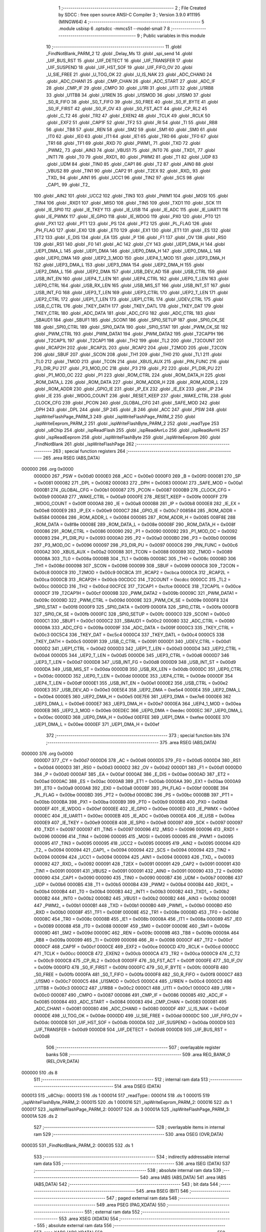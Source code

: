                                       1 ;--------------------------------------------------------
                                      2 ; File Created by SDCC : free open source ANSI-C Compiler
                                      3 ; Version 3.9.0 #11195 (MINGW64)
                                      4 ;--------------------------------------------------------
                                      5 	.module usbisp
                                      6 	.optsdcc -mmcs51 --model-small
                                      7 	
                                      8 ;--------------------------------------------------------
                                      9 ; Public variables in this module
                                     10 ;--------------------------------------------------------
                                     11 	.globl _FindNotBlank_PARM_2
                                     12 	.globl _Delay_Ms
                                     13 	.globl _spi_send
                                     14 	.globl _UIF_BUS_RST
                                     15 	.globl _UIF_DETECT
                                     16 	.globl _UIF_TRANSFER
                                     17 	.globl _UIF_SUSPEND
                                     18 	.globl _UIF_HST_SOF
                                     19 	.globl _UIF_FIFO_OV
                                     20 	.globl _U_SIE_FREE
                                     21 	.globl _U_TOG_OK
                                     22 	.globl _U_IS_NAK
                                     23 	.globl _ADC_CHAN0
                                     24 	.globl _ADC_CHAN1
                                     25 	.globl _CMP_CHAN
                                     26 	.globl _ADC_START
                                     27 	.globl _ADC_IF
                                     28 	.globl _CMP_IF
                                     29 	.globl _CMPO
                                     30 	.globl _U1RI
                                     31 	.globl _U1TI
                                     32 	.globl _U1RB8
                                     33 	.globl _U1TB8
                                     34 	.globl _U1REN
                                     35 	.globl _U1SMOD
                                     36 	.globl _U1SM0
                                     37 	.globl _S0_R_FIFO
                                     38 	.globl _S0_T_FIFO
                                     39 	.globl _S0_FREE
                                     40 	.globl _S0_IF_BYTE
                                     41 	.globl _S0_IF_FIRST
                                     42 	.globl _S0_IF_OV
                                     43 	.globl _S0_FST_ACT
                                     44 	.globl _CP_RL2
                                     45 	.globl _C_T2
                                     46 	.globl _TR2
                                     47 	.globl _EXEN2
                                     48 	.globl _TCLK
                                     49 	.globl _RCLK
                                     50 	.globl _EXF2
                                     51 	.globl _CAP1F
                                     52 	.globl _TF2
                                     53 	.globl _RI
                                     54 	.globl _TI
                                     55 	.globl _RB8
                                     56 	.globl _TB8
                                     57 	.globl _REN
                                     58 	.globl _SM2
                                     59 	.globl _SM1
                                     60 	.globl _SM0
                                     61 	.globl _IT0
                                     62 	.globl _IE0
                                     63 	.globl _IT1
                                     64 	.globl _IE1
                                     65 	.globl _TR0
                                     66 	.globl _TF0
                                     67 	.globl _TR1
                                     68 	.globl _TF1
                                     69 	.globl _RXD
                                     70 	.globl _PWM1_
                                     71 	.globl _TXD
                                     72 	.globl _PWM2_
                                     73 	.globl _AIN3
                                     74 	.globl _VBUS1
                                     75 	.globl _INT0
                                     76 	.globl _TXD1_
                                     77 	.globl _INT1
                                     78 	.globl _T0
                                     79 	.globl _RXD1_
                                     80 	.globl _PWM2
                                     81 	.globl _T1
                                     82 	.globl _UDP
                                     83 	.globl _UDM
                                     84 	.globl _TIN0
                                     85 	.globl _CAP1
                                     86 	.globl _T2
                                     87 	.globl _AIN0
                                     88 	.globl _VBUS2
                                     89 	.globl _TIN1
                                     90 	.globl _CAP2
                                     91 	.globl _T2EX
                                     92 	.globl _RXD_
                                     93 	.globl _TXD_
                                     94 	.globl _AIN1
                                     95 	.globl _UCC1
                                     96 	.globl _TIN2
                                     97 	.globl _SCS
                                     98 	.globl _CAP1_
                                     99 	.globl _T2_
                                    100 	.globl _AIN2
                                    101 	.globl _UCC2
                                    102 	.globl _TIN3
                                    103 	.globl _PWM1
                                    104 	.globl _MOSI
                                    105 	.globl _TIN4
                                    106 	.globl _RXD1
                                    107 	.globl _MISO
                                    108 	.globl _TIN5
                                    109 	.globl _TXD1
                                    110 	.globl _SCK
                                    111 	.globl _IE_SPI0
                                    112 	.globl _IE_TKEY
                                    113 	.globl _IE_USB
                                    114 	.globl _IE_ADC
                                    115 	.globl _IE_UART1
                                    116 	.globl _IE_PWMX
                                    117 	.globl _IE_GPIO
                                    118 	.globl _IE_WDOG
                                    119 	.globl _PX0
                                    120 	.globl _PT0
                                    121 	.globl _PX1
                                    122 	.globl _PT1
                                    123 	.globl _PS
                                    124 	.globl _PT2
                                    125 	.globl _PL_FLAG
                                    126 	.globl _PH_FLAG
                                    127 	.globl _EX0
                                    128 	.globl _ET0
                                    129 	.globl _EX1
                                    130 	.globl _ET1
                                    131 	.globl _ES
                                    132 	.globl _ET2
                                    133 	.globl _E_DIS
                                    134 	.globl _EA
                                    135 	.globl _P
                                    136 	.globl _F1
                                    137 	.globl _OV
                                    138 	.globl _RS0
                                    139 	.globl _RS1
                                    140 	.globl _F0
                                    141 	.globl _AC
                                    142 	.globl _CY
                                    143 	.globl _UEP1_DMA_H
                                    144 	.globl _UEP1_DMA_L
                                    145 	.globl _UEP1_DMA
                                    146 	.globl _UEP0_DMA_H
                                    147 	.globl _UEP0_DMA_L
                                    148 	.globl _UEP0_DMA
                                    149 	.globl _UEP2_3_MOD
                                    150 	.globl _UEP4_1_MOD
                                    151 	.globl _UEP3_DMA_H
                                    152 	.globl _UEP3_DMA_L
                                    153 	.globl _UEP3_DMA
                                    154 	.globl _UEP2_DMA_H
                                    155 	.globl _UEP2_DMA_L
                                    156 	.globl _UEP2_DMA
                                    157 	.globl _USB_DEV_AD
                                    158 	.globl _USB_CTRL
                                    159 	.globl _USB_INT_EN
                                    160 	.globl _UEP4_T_LEN
                                    161 	.globl _UEP4_CTRL
                                    162 	.globl _UEP0_T_LEN
                                    163 	.globl _UEP0_CTRL
                                    164 	.globl _USB_RX_LEN
                                    165 	.globl _USB_MIS_ST
                                    166 	.globl _USB_INT_ST
                                    167 	.globl _USB_INT_FG
                                    168 	.globl _UEP3_T_LEN
                                    169 	.globl _UEP3_CTRL
                                    170 	.globl _UEP2_T_LEN
                                    171 	.globl _UEP2_CTRL
                                    172 	.globl _UEP1_T_LEN
                                    173 	.globl _UEP1_CTRL
                                    174 	.globl _UDEV_CTRL
                                    175 	.globl _USB_C_CTRL
                                    176 	.globl _TKEY_DATH
                                    177 	.globl _TKEY_DATL
                                    178 	.globl _TKEY_DAT
                                    179 	.globl _TKEY_CTRL
                                    180 	.globl _ADC_DATA
                                    181 	.globl _ADC_CFG
                                    182 	.globl _ADC_CTRL
                                    183 	.globl _SBAUD1
                                    184 	.globl _SBUF1
                                    185 	.globl _SCON1
                                    186 	.globl _SPI0_SETUP
                                    187 	.globl _SPI0_CK_SE
                                    188 	.globl _SPI0_CTRL
                                    189 	.globl _SPI0_DATA
                                    190 	.globl _SPI0_STAT
                                    191 	.globl _PWM_CK_SE
                                    192 	.globl _PWM_CTRL
                                    193 	.globl _PWM_DATA1
                                    194 	.globl _PWM_DATA2
                                    195 	.globl _T2CAP1H
                                    196 	.globl _T2CAP1L
                                    197 	.globl _T2CAP1
                                    198 	.globl _TH2
                                    199 	.globl _TL2
                                    200 	.globl _T2COUNT
                                    201 	.globl _RCAP2H
                                    202 	.globl _RCAP2L
                                    203 	.globl _RCAP2
                                    204 	.globl _T2MOD
                                    205 	.globl _T2CON
                                    206 	.globl _SBUF
                                    207 	.globl _SCON
                                    208 	.globl _TH1
                                    209 	.globl _TH0
                                    210 	.globl _TL1
                                    211 	.globl _TL0
                                    212 	.globl _TMOD
                                    213 	.globl _TCON
                                    214 	.globl _XBUS_AUX
                                    215 	.globl _PIN_FUNC
                                    216 	.globl _P3_DIR_PU
                                    217 	.globl _P3_MOD_OC
                                    218 	.globl _P3
                                    219 	.globl _P2
                                    220 	.globl _P1_DIR_PU
                                    221 	.globl _P1_MOD_OC
                                    222 	.globl _P1
                                    223 	.globl _ROM_CTRL
                                    224 	.globl _ROM_DATA_H
                                    225 	.globl _ROM_DATA_L
                                    226 	.globl _ROM_DATA
                                    227 	.globl _ROM_ADDR_H
                                    228 	.globl _ROM_ADDR_L
                                    229 	.globl _ROM_ADDR
                                    230 	.globl _GPIO_IE
                                    231 	.globl _IP_EX
                                    232 	.globl _IE_EX
                                    233 	.globl _IP
                                    234 	.globl _IE
                                    235 	.globl _WDOG_COUNT
                                    236 	.globl _RESET_KEEP
                                    237 	.globl _WAKE_CTRL
                                    238 	.globl _CLOCK_CFG
                                    239 	.globl _PCON
                                    240 	.globl _GLOBAL_CFG
                                    241 	.globl _SAFE_MOD
                                    242 	.globl _DPH
                                    243 	.globl _DPL
                                    244 	.globl _SP
                                    245 	.globl _B
                                    246 	.globl _ACC
                                    247 	.globl _PSW
                                    248 	.globl _ispWriteFlashPage_PARM_3
                                    249 	.globl _ispWriteFlashPage_PARM_2
                                    250 	.globl _ispWriteEeprom_PARM_2
                                    251 	.globl _ispWriteFlashByte_PARM_2
                                    252 	.globl _readType
                                    253 	.globl _u8Chip
                                    254 	.globl _ispReadFlash
                                    255 	.globl _ispReadAvrLo
                                    256 	.globl _ispReadAvrHi
                                    257 	.globl _ispReadEeprom
                                    258 	.globl _ispWriteFlashByte
                                    259 	.globl _ispWriteEeprom
                                    260 	.globl _FindNotBlank
                                    261 	.globl _ispWriteFlashPage
                                    262 ;--------------------------------------------------------
                                    263 ; special function registers
                                    264 ;--------------------------------------------------------
                                    265 	.area RSEG    (ABS,DATA)
      000000                        266 	.org 0x0000
                           0000D0   267 _PSW	=	0x00d0
                           0000E0   268 _ACC	=	0x00e0
                           0000F0   269 _B	=	0x00f0
                           000081   270 _SP	=	0x0081
                           000082   271 _DPL	=	0x0082
                           000083   272 _DPH	=	0x0083
                           0000A1   273 _SAFE_MOD	=	0x00a1
                           0000B1   274 _GLOBAL_CFG	=	0x00b1
                           000087   275 _PCON	=	0x0087
                           0000B9   276 _CLOCK_CFG	=	0x00b9
                           0000A9   277 _WAKE_CTRL	=	0x00a9
                           0000FE   278 _RESET_KEEP	=	0x00fe
                           0000FF   279 _WDOG_COUNT	=	0x00ff
                           0000A8   280 _IE	=	0x00a8
                           0000B8   281 _IP	=	0x00b8
                           0000E8   282 _IE_EX	=	0x00e8
                           0000E9   283 _IP_EX	=	0x00e9
                           0000C7   284 _GPIO_IE	=	0x00c7
                           008584   285 _ROM_ADDR	=	0x8584
                           000084   286 _ROM_ADDR_L	=	0x0084
                           000085   287 _ROM_ADDR_H	=	0x0085
                           008F8E   288 _ROM_DATA	=	0x8f8e
                           00008E   289 _ROM_DATA_L	=	0x008e
                           00008F   290 _ROM_DATA_H	=	0x008f
                           000086   291 _ROM_CTRL	=	0x0086
                           000090   292 _P1	=	0x0090
                           000092   293 _P1_MOD_OC	=	0x0092
                           000093   294 _P1_DIR_PU	=	0x0093
                           0000A0   295 _P2	=	0x00a0
                           0000B0   296 _P3	=	0x00b0
                           000096   297 _P3_MOD_OC	=	0x0096
                           000097   298 _P3_DIR_PU	=	0x0097
                           0000C6   299 _PIN_FUNC	=	0x00c6
                           0000A2   300 _XBUS_AUX	=	0x00a2
                           000088   301 _TCON	=	0x0088
                           000089   302 _TMOD	=	0x0089
                           00008A   303 _TL0	=	0x008a
                           00008B   304 _TL1	=	0x008b
                           00008C   305 _TH0	=	0x008c
                           00008D   306 _TH1	=	0x008d
                           000098   307 _SCON	=	0x0098
                           000099   308 _SBUF	=	0x0099
                           0000C8   309 _T2CON	=	0x00c8
                           0000C9   310 _T2MOD	=	0x00c9
                           00CBCA   311 _RCAP2	=	0xcbca
                           0000CA   312 _RCAP2L	=	0x00ca
                           0000CB   313 _RCAP2H	=	0x00cb
                           00CDCC   314 _T2COUNT	=	0xcdcc
                           0000CC   315 _TL2	=	0x00cc
                           0000CD   316 _TH2	=	0x00cd
                           00CFCE   317 _T2CAP1	=	0xcfce
                           0000CE   318 _T2CAP1L	=	0x00ce
                           0000CF   319 _T2CAP1H	=	0x00cf
                           00009B   320 _PWM_DATA2	=	0x009b
                           00009C   321 _PWM_DATA1	=	0x009c
                           00009D   322 _PWM_CTRL	=	0x009d
                           00009E   323 _PWM_CK_SE	=	0x009e
                           0000F8   324 _SPI0_STAT	=	0x00f8
                           0000F9   325 _SPI0_DATA	=	0x00f9
                           0000FA   326 _SPI0_CTRL	=	0x00fa
                           0000FB   327 _SPI0_CK_SE	=	0x00fb
                           0000FC   328 _SPI0_SETUP	=	0x00fc
                           0000C0   329 _SCON1	=	0x00c0
                           0000C1   330 _SBUF1	=	0x00c1
                           0000C2   331 _SBAUD1	=	0x00c2
                           000080   332 _ADC_CTRL	=	0x0080
                           00009A   333 _ADC_CFG	=	0x009a
                           00009F   334 _ADC_DATA	=	0x009f
                           0000C3   335 _TKEY_CTRL	=	0x00c3
                           00C5C4   336 _TKEY_DAT	=	0xc5c4
                           0000C4   337 _TKEY_DATL	=	0x00c4
                           0000C5   338 _TKEY_DATH	=	0x00c5
                           000091   339 _USB_C_CTRL	=	0x0091
                           0000D1   340 _UDEV_CTRL	=	0x00d1
                           0000D2   341 _UEP1_CTRL	=	0x00d2
                           0000D3   342 _UEP1_T_LEN	=	0x00d3
                           0000D4   343 _UEP2_CTRL	=	0x00d4
                           0000D5   344 _UEP2_T_LEN	=	0x00d5
                           0000D6   345 _UEP3_CTRL	=	0x00d6
                           0000D7   346 _UEP3_T_LEN	=	0x00d7
                           0000D8   347 _USB_INT_FG	=	0x00d8
                           0000D9   348 _USB_INT_ST	=	0x00d9
                           0000DA   349 _USB_MIS_ST	=	0x00da
                           0000DB   350 _USB_RX_LEN	=	0x00db
                           0000DC   351 _UEP0_CTRL	=	0x00dc
                           0000DD   352 _UEP0_T_LEN	=	0x00dd
                           0000DE   353 _UEP4_CTRL	=	0x00de
                           0000DF   354 _UEP4_T_LEN	=	0x00df
                           0000E1   355 _USB_INT_EN	=	0x00e1
                           0000E2   356 _USB_CTRL	=	0x00e2
                           0000E3   357 _USB_DEV_AD	=	0x00e3
                           00E5E4   358 _UEP2_DMA	=	0xe5e4
                           0000E4   359 _UEP2_DMA_L	=	0x00e4
                           0000E5   360 _UEP2_DMA_H	=	0x00e5
                           00E7E6   361 _UEP3_DMA	=	0xe7e6
                           0000E6   362 _UEP3_DMA_L	=	0x00e6
                           0000E7   363 _UEP3_DMA_H	=	0x00e7
                           0000EA   364 _UEP4_1_MOD	=	0x00ea
                           0000EB   365 _UEP2_3_MOD	=	0x00eb
                           00EDEC   366 _UEP0_DMA	=	0xedec
                           0000EC   367 _UEP0_DMA_L	=	0x00ec
                           0000ED   368 _UEP0_DMA_H	=	0x00ed
                           00EFEE   369 _UEP1_DMA	=	0xefee
                           0000EE   370 _UEP1_DMA_L	=	0x00ee
                           0000EF   371 _UEP1_DMA_H	=	0x00ef
                                    372 ;--------------------------------------------------------
                                    373 ; special function bits
                                    374 ;--------------------------------------------------------
                                    375 	.area RSEG    (ABS,DATA)
      000000                        376 	.org 0x0000
                           0000D7   377 _CY	=	0x00d7
                           0000D6   378 _AC	=	0x00d6
                           0000D5   379 _F0	=	0x00d5
                           0000D4   380 _RS1	=	0x00d4
                           0000D3   381 _RS0	=	0x00d3
                           0000D2   382 _OV	=	0x00d2
                           0000D1   383 _F1	=	0x00d1
                           0000D0   384 _P	=	0x00d0
                           0000AF   385 _EA	=	0x00af
                           0000AE   386 _E_DIS	=	0x00ae
                           0000AD   387 _ET2	=	0x00ad
                           0000AC   388 _ES	=	0x00ac
                           0000AB   389 _ET1	=	0x00ab
                           0000AA   390 _EX1	=	0x00aa
                           0000A9   391 _ET0	=	0x00a9
                           0000A8   392 _EX0	=	0x00a8
                           0000BF   393 _PH_FLAG	=	0x00bf
                           0000BE   394 _PL_FLAG	=	0x00be
                           0000BD   395 _PT2	=	0x00bd
                           0000BC   396 _PS	=	0x00bc
                           0000BB   397 _PT1	=	0x00bb
                           0000BA   398 _PX1	=	0x00ba
                           0000B9   399 _PT0	=	0x00b9
                           0000B8   400 _PX0	=	0x00b8
                           0000EF   401 _IE_WDOG	=	0x00ef
                           0000EE   402 _IE_GPIO	=	0x00ee
                           0000ED   403 _IE_PWMX	=	0x00ed
                           0000EC   404 _IE_UART1	=	0x00ec
                           0000EB   405 _IE_ADC	=	0x00eb
                           0000EA   406 _IE_USB	=	0x00ea
                           0000E9   407 _IE_TKEY	=	0x00e9
                           0000E8   408 _IE_SPI0	=	0x00e8
                           000097   409 _SCK	=	0x0097
                           000097   410 _TXD1	=	0x0097
                           000097   411 _TIN5	=	0x0097
                           000096   412 _MISO	=	0x0096
                           000096   413 _RXD1	=	0x0096
                           000096   414 _TIN4	=	0x0096
                           000095   415 _MOSI	=	0x0095
                           000095   416 _PWM1	=	0x0095
                           000095   417 _TIN3	=	0x0095
                           000095   418 _UCC2	=	0x0095
                           000095   419 _AIN2	=	0x0095
                           000094   420 _T2_	=	0x0094
                           000094   421 _CAP1_	=	0x0094
                           000094   422 _SCS	=	0x0094
                           000094   423 _TIN2	=	0x0094
                           000094   424 _UCC1	=	0x0094
                           000094   425 _AIN1	=	0x0094
                           000093   426 _TXD_	=	0x0093
                           000092   427 _RXD_	=	0x0092
                           000091   428 _T2EX	=	0x0091
                           000091   429 _CAP2	=	0x0091
                           000091   430 _TIN1	=	0x0091
                           000091   431 _VBUS2	=	0x0091
                           000091   432 _AIN0	=	0x0091
                           000090   433 _T2	=	0x0090
                           000090   434 _CAP1	=	0x0090
                           000090   435 _TIN0	=	0x0090
                           0000B7   436 _UDM	=	0x00b7
                           0000B6   437 _UDP	=	0x00b6
                           0000B5   438 _T1	=	0x00b5
                           0000B4   439 _PWM2	=	0x00b4
                           0000B4   440 _RXD1_	=	0x00b4
                           0000B4   441 _T0	=	0x00b4
                           0000B3   442 _INT1	=	0x00b3
                           0000B2   443 _TXD1_	=	0x00b2
                           0000B2   444 _INT0	=	0x00b2
                           0000B2   445 _VBUS1	=	0x00b2
                           0000B2   446 _AIN3	=	0x00b2
                           0000B1   447 _PWM2_	=	0x00b1
                           0000B1   448 _TXD	=	0x00b1
                           0000B0   449 _PWM1_	=	0x00b0
                           0000B0   450 _RXD	=	0x00b0
                           00008F   451 _TF1	=	0x008f
                           00008E   452 _TR1	=	0x008e
                           00008D   453 _TF0	=	0x008d
                           00008C   454 _TR0	=	0x008c
                           00008B   455 _IE1	=	0x008b
                           00008A   456 _IT1	=	0x008a
                           000089   457 _IE0	=	0x0089
                           000088   458 _IT0	=	0x0088
                           00009F   459 _SM0	=	0x009f
                           00009E   460 _SM1	=	0x009e
                           00009D   461 _SM2	=	0x009d
                           00009C   462 _REN	=	0x009c
                           00009B   463 _TB8	=	0x009b
                           00009A   464 _RB8	=	0x009a
                           000099   465 _TI	=	0x0099
                           000098   466 _RI	=	0x0098
                           0000CF   467 _TF2	=	0x00cf
                           0000CF   468 _CAP1F	=	0x00cf
                           0000CE   469 _EXF2	=	0x00ce
                           0000CD   470 _RCLK	=	0x00cd
                           0000CC   471 _TCLK	=	0x00cc
                           0000CB   472 _EXEN2	=	0x00cb
                           0000CA   473 _TR2	=	0x00ca
                           0000C9   474 _C_T2	=	0x00c9
                           0000C8   475 _CP_RL2	=	0x00c8
                           0000FF   476 _S0_FST_ACT	=	0x00ff
                           0000FE   477 _S0_IF_OV	=	0x00fe
                           0000FD   478 _S0_IF_FIRST	=	0x00fd
                           0000FC   479 _S0_IF_BYTE	=	0x00fc
                           0000FB   480 _S0_FREE	=	0x00fb
                           0000FA   481 _S0_T_FIFO	=	0x00fa
                           0000F8   482 _S0_R_FIFO	=	0x00f8
                           0000C7   483 _U1SM0	=	0x00c7
                           0000C5   484 _U1SMOD	=	0x00c5
                           0000C4   485 _U1REN	=	0x00c4
                           0000C3   486 _U1TB8	=	0x00c3
                           0000C2   487 _U1RB8	=	0x00c2
                           0000C1   488 _U1TI	=	0x00c1
                           0000C0   489 _U1RI	=	0x00c0
                           000087   490 _CMPO	=	0x0087
                           000086   491 _CMP_IF	=	0x0086
                           000085   492 _ADC_IF	=	0x0085
                           000084   493 _ADC_START	=	0x0084
                           000083   494 _CMP_CHAN	=	0x0083
                           000081   495 _ADC_CHAN1	=	0x0081
                           000080   496 _ADC_CHAN0	=	0x0080
                           0000DF   497 _U_IS_NAK	=	0x00df
                           0000DE   498 _U_TOG_OK	=	0x00de
                           0000DD   499 _U_SIE_FREE	=	0x00dd
                           0000DC   500 _UIF_FIFO_OV	=	0x00dc
                           0000DB   501 _UIF_HST_SOF	=	0x00db
                           0000DA   502 _UIF_SUSPEND	=	0x00da
                           0000D9   503 _UIF_TRANSFER	=	0x00d9
                           0000D8   504 _UIF_DETECT	=	0x00d8
                           0000D8   505 _UIF_BUS_RST	=	0x00d8
                                    506 ;--------------------------------------------------------
                                    507 ; overlayable register banks
                                    508 ;--------------------------------------------------------
                                    509 	.area REG_BANK_0	(REL,OVR,DATA)
      000000                        510 	.ds 8
                                    511 ;--------------------------------------------------------
                                    512 ; internal ram data
                                    513 ;--------------------------------------------------------
                                    514 	.area DSEG    (DATA)
      000013                        515 _u8Chip::
      000013                        516 	.ds 1
      000014                        517 _readType::
      000014                        518 	.ds 1
      000015                        519 _ispWriteFlashByte_PARM_2:
      000015                        520 	.ds 1
      000016                        521 _ispWriteEeprom_PARM_2:
      000016                        522 	.ds 1
      000017                        523 _ispWriteFlashPage_PARM_2:
      000017                        524 	.ds 3
      00001A                        525 _ispWriteFlashPage_PARM_3:
      00001A                        526 	.ds 2
                                    527 ;--------------------------------------------------------
                                    528 ; overlayable items in internal ram 
                                    529 ;--------------------------------------------------------
                                    530 	.area	OSEG    (OVR,DATA)
      000035                        531 _FindNotBlank_PARM_2:
      000035                        532 	.ds 1
                                    533 ;--------------------------------------------------------
                                    534 ; indirectly addressable internal ram data
                                    535 ;--------------------------------------------------------
                                    536 	.area ISEG    (DATA)
                                    537 ;--------------------------------------------------------
                                    538 ; absolute internal ram data
                                    539 ;--------------------------------------------------------
                                    540 	.area IABS    (ABS,DATA)
                                    541 	.area IABS    (ABS,DATA)
                                    542 ;--------------------------------------------------------
                                    543 ; bit data
                                    544 ;--------------------------------------------------------
                                    545 	.area BSEG    (BIT)
                                    546 ;--------------------------------------------------------
                                    547 ; paged external ram data
                                    548 ;--------------------------------------------------------
                                    549 	.area PSEG    (PAG,XDATA)
                                    550 ;--------------------------------------------------------
                                    551 ; external ram data
                                    552 ;--------------------------------------------------------
                                    553 	.area XSEG    (XDATA)
                                    554 ;--------------------------------------------------------
                                    555 ; absolute external ram data
                                    556 ;--------------------------------------------------------
                                    557 	.area XABS    (ABS,XDATA)
                                    558 ;--------------------------------------------------------
                                    559 ; external initialized ram data
                                    560 ;--------------------------------------------------------
                                    561 	.area XISEG   (XDATA)
                                    562 	.area HOME    (CODE)
                                    563 	.area GSINIT0 (CODE)
                                    564 	.area GSINIT1 (CODE)
                                    565 	.area GSINIT2 (CODE)
                                    566 	.area GSINIT3 (CODE)
                                    567 	.area GSINIT4 (CODE)
                                    568 	.area GSINIT5 (CODE)
                                    569 	.area GSINIT  (CODE)
                                    570 	.area GSFINAL (CODE)
                                    571 	.area CSEG    (CODE)
                                    572 ;--------------------------------------------------------
                                    573 ; global & static initialisations
                                    574 ;--------------------------------------------------------
                                    575 	.area HOME    (CODE)
                                    576 	.area GSINIT  (CODE)
                                    577 	.area GSFINAL (CODE)
                                    578 	.area GSINIT  (CODE)
                                    579 ;--------------------------------------------------------
                                    580 ; Home
                                    581 ;--------------------------------------------------------
                                    582 	.area HOME    (CODE)
                                    583 	.area HOME    (CODE)
                                    584 ;--------------------------------------------------------
                                    585 ; code
                                    586 ;--------------------------------------------------------
                                    587 	.area CSEG    (CODE)
                                    588 ;------------------------------------------------------------
                                    589 ;Allocation info for local variables in function 'ispReadFlash'
                                    590 ;------------------------------------------------------------
                                    591 ;address                   Allocated to registers r6 r7 
                                    592 ;------------------------------------------------------------
                                    593 ;	usbisp.c:10: uint8_t ispReadFlash(uint16_t address) {
                                    594 ;	-----------------------------------------
                                    595 ;	 function ispReadFlash
                                    596 ;	-----------------------------------------
      0009D6                        597 _ispReadFlash:
                           000007   598 	ar7 = 0x07
                           000006   599 	ar6 = 0x06
                           000005   600 	ar5 = 0x05
                           000004   601 	ar4 = 0x04
                           000003   602 	ar3 = 0x03
                           000002   603 	ar2 = 0x02
                           000001   604 	ar1 = 0x01
                           000000   605 	ar0 = 0x00
      0009D6 AE 82            [24]  606 	mov	r6,dpl
      0009D8 AF 83            [24]  607 	mov	r7,dph
                                    608 ;	usbisp.c:13: spi_send(0x20);
      0009DA 75 82 20         [24]  609 	mov	dpl,#0x20
      0009DD C0 07            [24]  610 	push	ar7
      0009DF C0 06            [24]  611 	push	ar6
      0009E1 12 09 CC         [24]  612 	lcall	_spi_send
      0009E4 D0 06            [24]  613 	pop	ar6
      0009E6 D0 07            [24]  614 	pop	ar7
                                    615 ;	usbisp.c:14: spi_send(address>>8);
      0009E8 8F 82            [24]  616 	mov	dpl,r7
      0009EA C0 07            [24]  617 	push	ar7
      0009EC C0 06            [24]  618 	push	ar6
      0009EE 12 09 CC         [24]  619 	lcall	_spi_send
      0009F1 D0 06            [24]  620 	pop	ar6
      0009F3 D0 07            [24]  621 	pop	ar7
                                    622 ;	usbisp.c:15: spi_send(address);
      0009F5 8E 82            [24]  623 	mov	dpl,r6
      0009F7 12 09 CC         [24]  624 	lcall	_spi_send
                                    625 ;	usbisp.c:17: return spi_send(0);
      0009FA 75 82 00         [24]  626 	mov	dpl,#0x00
                                    627 ;	usbisp.c:26: }
      0009FD 02 09 CC         [24]  628 	ljmp	_spi_send
                                    629 ;------------------------------------------------------------
                                    630 ;Allocation info for local variables in function 'ispReadAvrLo'
                                    631 ;------------------------------------------------------------
                                    632 ;addr                      Allocated to registers r6 r7 
                                    633 ;------------------------------------------------------------
                                    634 ;	usbisp.c:28: uint8_t ispReadAvrLo(uint16_t addr) {
                                    635 ;	-----------------------------------------
                                    636 ;	 function ispReadAvrLo
                                    637 ;	-----------------------------------------
      000A00                        638 _ispReadAvrLo:
      000A00 AE 82            [24]  639 	mov	r6,dpl
      000A02 AF 83            [24]  640 	mov	r7,dph
                                    641 ;	usbisp.c:29: spi_send(0x20);
      000A04 75 82 20         [24]  642 	mov	dpl,#0x20
      000A07 C0 07            [24]  643 	push	ar7
      000A09 C0 06            [24]  644 	push	ar6
      000A0B 12 09 CC         [24]  645 	lcall	_spi_send
      000A0E D0 06            [24]  646 	pop	ar6
      000A10 D0 07            [24]  647 	pop	ar7
                                    648 ;	usbisp.c:30: spi_send(addr>>8);
      000A12 8F 82            [24]  649 	mov	dpl,r7
      000A14 C0 07            [24]  650 	push	ar7
      000A16 C0 06            [24]  651 	push	ar6
      000A18 12 09 CC         [24]  652 	lcall	_spi_send
      000A1B D0 06            [24]  653 	pop	ar6
      000A1D D0 07            [24]  654 	pop	ar7
                                    655 ;	usbisp.c:31: spi_send(addr);
      000A1F 8E 82            [24]  656 	mov	dpl,r6
      000A21 12 09 CC         [24]  657 	lcall	_spi_send
                                    658 ;	usbisp.c:33: return spi_send(0);
      000A24 75 82 00         [24]  659 	mov	dpl,#0x00
                                    660 ;	usbisp.c:34: }
      000A27 02 09 CC         [24]  661 	ljmp	_spi_send
                                    662 ;------------------------------------------------------------
                                    663 ;Allocation info for local variables in function 'ispReadAvrHi'
                                    664 ;------------------------------------------------------------
                                    665 ;addr                      Allocated to registers r6 r7 
                                    666 ;------------------------------------------------------------
                                    667 ;	usbisp.c:36: uint8_t ispReadAvrHi(uint16_t addr) {
                                    668 ;	-----------------------------------------
                                    669 ;	 function ispReadAvrHi
                                    670 ;	-----------------------------------------
      000A2A                        671 _ispReadAvrHi:
      000A2A AE 82            [24]  672 	mov	r6,dpl
      000A2C AF 83            [24]  673 	mov	r7,dph
                                    674 ;	usbisp.c:37: spi_send(0x28);
      000A2E 75 82 28         [24]  675 	mov	dpl,#0x28
      000A31 C0 07            [24]  676 	push	ar7
      000A33 C0 06            [24]  677 	push	ar6
      000A35 12 09 CC         [24]  678 	lcall	_spi_send
      000A38 D0 06            [24]  679 	pop	ar6
      000A3A D0 07            [24]  680 	pop	ar7
                                    681 ;	usbisp.c:38: spi_send(addr>>8);
      000A3C 8F 82            [24]  682 	mov	dpl,r7
      000A3E C0 07            [24]  683 	push	ar7
      000A40 C0 06            [24]  684 	push	ar6
      000A42 12 09 CC         [24]  685 	lcall	_spi_send
      000A45 D0 06            [24]  686 	pop	ar6
      000A47 D0 07            [24]  687 	pop	ar7
                                    688 ;	usbisp.c:39: spi_send(addr);
      000A49 8E 82            [24]  689 	mov	dpl,r6
      000A4B 12 09 CC         [24]  690 	lcall	_spi_send
                                    691 ;	usbisp.c:41: return spi_send(0);
      000A4E 75 82 00         [24]  692 	mov	dpl,#0x00
                                    693 ;	usbisp.c:42: }
      000A51 02 09 CC         [24]  694 	ljmp	_spi_send
                                    695 ;------------------------------------------------------------
                                    696 ;Allocation info for local variables in function 'ispReadEeprom'
                                    697 ;------------------------------------------------------------
                                    698 ;address                   Allocated to registers r6 r7 
                                    699 ;------------------------------------------------------------
                                    700 ;	usbisp.c:44: uint8_t ispReadEeprom(uint16_t address) {
                                    701 ;	-----------------------------------------
                                    702 ;	 function ispReadEeprom
                                    703 ;	-----------------------------------------
      000A54                        704 _ispReadEeprom:
      000A54 AE 82            [24]  705 	mov	r6,dpl
      000A56 AF 83            [24]  706 	mov	r7,dph
                                    707 ;	usbisp.c:46: spi_send(0xA0);
      000A58 75 82 A0         [24]  708 	mov	dpl,#0xa0
      000A5B C0 07            [24]  709 	push	ar7
      000A5D C0 06            [24]  710 	push	ar6
      000A5F 12 09 CC         [24]  711 	lcall	_spi_send
      000A62 D0 06            [24]  712 	pop	ar6
      000A64 D0 07            [24]  713 	pop	ar7
                                    714 ;	usbisp.c:47: spi_send(address>>8);
      000A66 8F 82            [24]  715 	mov	dpl,r7
      000A68 C0 07            [24]  716 	push	ar7
      000A6A C0 06            [24]  717 	push	ar6
      000A6C 12 09 CC         [24]  718 	lcall	_spi_send
      000A6F D0 06            [24]  719 	pop	ar6
      000A71 D0 07            [24]  720 	pop	ar7
                                    721 ;	usbisp.c:48: spi_send(address);
      000A73 8E 82            [24]  722 	mov	dpl,r6
      000A75 12 09 CC         [24]  723 	lcall	_spi_send
                                    724 ;	usbisp.c:50: return spi_send(0);
      000A78 75 82 00         [24]  725 	mov	dpl,#0x00
                                    726 ;	usbisp.c:51: }
      000A7B 02 09 CC         [24]  727 	ljmp	_spi_send
                                    728 ;------------------------------------------------------------
                                    729 ;Allocation info for local variables in function 'ispWriteFlashByte'
                                    730 ;------------------------------------------------------------
                                    731 ;u8Data                    Allocated with name '_ispWriteFlashByte_PARM_2'
                                    732 ;addr                      Allocated to registers r6 r7 
                                    733 ;i                         Allocated to registers r7 
                                    734 ;u8Tmp                     Allocated to registers r4 
                                    735 ;------------------------------------------------------------
                                    736 ;	usbisp.c:53: void ispWriteFlashByte(uint16_t addr, uint8_t u8Data) {
                                    737 ;	-----------------------------------------
                                    738 ;	 function ispWriteFlashByte
                                    739 ;	-----------------------------------------
      000A7E                        740 _ispWriteFlashByte:
      000A7E AE 82            [24]  741 	mov	r6,dpl
      000A80 AF 83            [24]  742 	mov	r7,dph
                                    743 ;	usbisp.c:55: if(u8Data==0xff) {
      000A82 74 FF            [12]  744 	mov	a,#0xff
      000A84 B5 15 01         [24]  745 	cjne	a,_ispWriteFlashByte_PARM_2,00102$
                                    746 ;	usbisp.c:56: return;
      000A87 22               [24]  747 	ret
      000A88                        748 00102$:
                                    749 ;	usbisp.c:58: spi_send(0x40);
      000A88 75 82 40         [24]  750 	mov	dpl,#0x40
      000A8B C0 07            [24]  751 	push	ar7
      000A8D C0 06            [24]  752 	push	ar6
      000A8F 12 09 CC         [24]  753 	lcall	_spi_send
      000A92 D0 06            [24]  754 	pop	ar6
      000A94 D0 07            [24]  755 	pop	ar7
                                    756 ;	usbisp.c:59: spi_send(addr>>8);
      000A96 8F 05            [24]  757 	mov	ar5,r7
      000A98 8D 82            [24]  758 	mov	dpl,r5
      000A9A C0 07            [24]  759 	push	ar7
      000A9C C0 06            [24]  760 	push	ar6
      000A9E C0 05            [24]  761 	push	ar5
      000AA0 12 09 CC         [24]  762 	lcall	_spi_send
      000AA3 D0 05            [24]  763 	pop	ar5
      000AA5 D0 06            [24]  764 	pop	ar6
      000AA7 D0 07            [24]  765 	pop	ar7
                                    766 ;	usbisp.c:60: spi_send(addr);
      000AA9 8E 82            [24]  767 	mov	dpl,r6
      000AAB C0 06            [24]  768 	push	ar6
      000AAD C0 05            [24]  769 	push	ar5
      000AAF 12 09 CC         [24]  770 	lcall	_spi_send
      000AB2 D0 05            [24]  771 	pop	ar5
      000AB4 D0 06            [24]  772 	pop	ar6
                                    773 ;	usbisp.c:61: spi_send(u8Data);
      000AB6 85 15 82         [24]  774 	mov	dpl,_ispWriteFlashByte_PARM_2
      000AB9 C0 06            [24]  775 	push	ar6
      000ABB C0 05            [24]  776 	push	ar5
      000ABD 12 09 CC         [24]  777 	lcall	_spi_send
      000AC0 D0 05            [24]  778 	pop	ar5
      000AC2 D0 06            [24]  779 	pop	ar6
                                    780 ;	usbisp.c:62: for(i=0; i<50; ++i) {
      000AC4 7F 00            [12]  781 	mov	r7,#0x00
      000AC6                        782 00106$:
                                    783 ;	usbisp.c:65: spi_send(0x20);
      000AC6 75 82 20         [24]  784 	mov	dpl,#0x20
      000AC9 C0 07            [24]  785 	push	ar7
      000ACB C0 06            [24]  786 	push	ar6
      000ACD C0 05            [24]  787 	push	ar5
      000ACF 12 09 CC         [24]  788 	lcall	_spi_send
      000AD2 D0 05            [24]  789 	pop	ar5
                                    790 ;	usbisp.c:66: spi_send(addr>>8);
      000AD4 8D 82            [24]  791 	mov	dpl,r5
      000AD6 C0 05            [24]  792 	push	ar5
      000AD8 12 09 CC         [24]  793 	lcall	_spi_send
      000ADB D0 05            [24]  794 	pop	ar5
      000ADD D0 06            [24]  795 	pop	ar6
                                    796 ;	usbisp.c:67: spi_send(addr);
      000ADF 8E 82            [24]  797 	mov	dpl,r6
      000AE1 C0 06            [24]  798 	push	ar6
      000AE3 C0 05            [24]  799 	push	ar5
      000AE5 12 09 CC         [24]  800 	lcall	_spi_send
                                    801 ;	usbisp.c:68: u8Tmp=spi_send(0x00);
      000AE8 75 82 00         [24]  802 	mov	dpl,#0x00
      000AEB 12 09 CC         [24]  803 	lcall	_spi_send
      000AEE AC 82            [24]  804 	mov	r4,dpl
      000AF0 D0 05            [24]  805 	pop	ar5
      000AF2 D0 06            [24]  806 	pop	ar6
      000AF4 D0 07            [24]  807 	pop	ar7
                                    808 ;	usbisp.c:69: if(u8Tmp==u8Data) {
      000AF6 EC               [12]  809 	mov	a,r4
      000AF7 B5 15 01         [24]  810 	cjne	a,_ispWriteFlashByte_PARM_2,00125$
      000AFA 22               [24]  811 	ret
      000AFB                        812 00125$:
                                    813 ;	usbisp.c:62: for(i=0; i<50; ++i) {
      000AFB 0F               [12]  814 	inc	r7
      000AFC BF 32 00         [24]  815 	cjne	r7,#0x32,00126$
      000AFF                        816 00126$:
      000AFF 40 C5            [24]  817 	jc	00106$
                                    818 ;	usbisp.c:73: }
      000B01 22               [24]  819 	ret
                                    820 ;------------------------------------------------------------
                                    821 ;Allocation info for local variables in function 'ispWriteEeprom'
                                    822 ;------------------------------------------------------------
                                    823 ;u8Data                    Allocated with name '_ispWriteEeprom_PARM_2'
                                    824 ;addr                      Allocated to registers r6 r7 
                                    825 ;------------------------------------------------------------
                                    826 ;	usbisp.c:75: void ispWriteEeprom(uint16_t addr, uint8_t u8Data) {
                                    827 ;	-----------------------------------------
                                    828 ;	 function ispWriteEeprom
                                    829 ;	-----------------------------------------
      000B02                        830 _ispWriteEeprom:
      000B02 AE 82            [24]  831 	mov	r6,dpl
      000B04 AF 83            [24]  832 	mov	r7,dph
                                    833 ;	usbisp.c:76: spi_send(0xC0);
      000B06 75 82 C0         [24]  834 	mov	dpl,#0xc0
      000B09 C0 07            [24]  835 	push	ar7
      000B0B C0 06            [24]  836 	push	ar6
      000B0D 12 09 CC         [24]  837 	lcall	_spi_send
      000B10 D0 06            [24]  838 	pop	ar6
      000B12 D0 07            [24]  839 	pop	ar7
                                    840 ;	usbisp.c:77: spi_send(addr >> 8);
      000B14 8F 82            [24]  841 	mov	dpl,r7
      000B16 C0 07            [24]  842 	push	ar7
      000B18 C0 06            [24]  843 	push	ar6
      000B1A 12 09 CC         [24]  844 	lcall	_spi_send
      000B1D D0 06            [24]  845 	pop	ar6
      000B1F D0 07            [24]  846 	pop	ar7
                                    847 ;	usbisp.c:78: spi_send(addr);
      000B21 8E 82            [24]  848 	mov	dpl,r6
      000B23 12 09 CC         [24]  849 	lcall	_spi_send
                                    850 ;	usbisp.c:79: spi_send(u8Data);
      000B26 85 16 82         [24]  851 	mov	dpl,_ispWriteEeprom_PARM_2
      000B29 12 09 CC         [24]  852 	lcall	_spi_send
                                    853 ;	usbisp.c:82: Delay_Ms(10);
      000B2C 90 00 0A         [24]  854 	mov	dptr,#0x000a
                                    855 ;	usbisp.c:83: }
      000B2F 02 00 78         [24]  856 	ljmp	_Delay_Ms
                                    857 ;------------------------------------------------------------
                                    858 ;Allocation info for local variables in function 'FindNotBlank'
                                    859 ;------------------------------------------------------------
                                    860 ;u8Range                   Allocated with name '_FindNotBlank_PARM_2'
                                    861 ;pData                     Allocated to registers r5 r6 r7 
                                    862 ;i                         Allocated to registers r4 
                                    863 ;------------------------------------------------------------
                                    864 ;	usbisp.c:85: uint8_t FindNotBlank(uint8_t *pData, uint8_t u8Range) {
                                    865 ;	-----------------------------------------
                                    866 ;	 function FindNotBlank
                                    867 ;	-----------------------------------------
      000B32                        868 _FindNotBlank:
      000B32 AD 82            [24]  869 	mov	r5,dpl
      000B34 AE 83            [24]  870 	mov	r6,dph
      000B36 AF F0            [24]  871 	mov	r7,b
                                    872 ;	usbisp.c:87: for(i=0; i<u8Range; ++i) {
      000B38 7C 00            [12]  873 	mov	r4,#0x00
      000B3A 7B 00            [12]  874 	mov	r3,#0x00
      000B3C                        875 00105$:
      000B3C C3               [12]  876 	clr	c
      000B3D EB               [12]  877 	mov	a,r3
      000B3E 95 35            [12]  878 	subb	a,_FindNotBlank_PARM_2
      000B40 50 1F            [24]  879 	jnc	00103$
                                    880 ;	usbisp.c:88: if(pData[i]!=0xFF) {
      000B42 EB               [12]  881 	mov	a,r3
      000B43 2D               [12]  882 	add	a,r5
      000B44 F8               [12]  883 	mov	r0,a
      000B45 E4               [12]  884 	clr	a
      000B46 3E               [12]  885 	addc	a,r6
      000B47 F9               [12]  886 	mov	r1,a
      000B48 8F 02            [24]  887 	mov	ar2,r7
      000B4A 88 82            [24]  888 	mov	dpl,r0
      000B4C 89 83            [24]  889 	mov	dph,r1
      000B4E 8A F0            [24]  890 	mov	b,r2
      000B50 12 23 0C         [24]  891 	lcall	__gptrget
      000B53 F8               [12]  892 	mov	r0,a
      000B54 B8 FF 02         [24]  893 	cjne	r0,#0xff,00122$
      000B57 80 03            [24]  894 	sjmp	00106$
      000B59                        895 00122$:
                                    896 ;	usbisp.c:89: return i;
      000B59 8C 82            [24]  897 	mov	dpl,r4
      000B5B 22               [24]  898 	ret
      000B5C                        899 00106$:
                                    900 ;	usbisp.c:87: for(i=0; i<u8Range; ++i) {
      000B5C 0B               [12]  901 	inc	r3
      000B5D 8B 04            [24]  902 	mov	ar4,r3
      000B5F 80 DB            [24]  903 	sjmp	00105$
      000B61                        904 00103$:
                                    905 ;	usbisp.c:92: return 0xFF;
      000B61 75 82 FF         [24]  906 	mov	dpl,#0xff
                                    907 ;	usbisp.c:93: }
      000B64 22               [24]  908 	ret
                                    909 ;------------------------------------------------------------
                                    910 ;Allocation info for local variables in function 'ispWriteFlashPage'
                                    911 ;------------------------------------------------------------
                                    912 ;pData                     Allocated with name '_ispWriteFlashPage_PARM_2'
                                    913 ;pageSize                  Allocated with name '_ispWriteFlashPage_PARM_3'
                                    914 ;addr                      Allocated to registers r6 r7 
                                    915 ;i                         Allocated to registers r5 
                                    916 ;pos                       Allocated to registers r5 
                                    917 ;------------------------------------------------------------
                                    918 ;	usbisp.c:95: void ispWriteFlashPage(uint16_t addr, uint8_t *pData, uint16_t pageSize) {
                                    919 ;	-----------------------------------------
                                    920 ;	 function ispWriteFlashPage
                                    921 ;	-----------------------------------------
      000B65                        922 _ispWriteFlashPage:
      000B65 AE 82            [24]  923 	mov	r6,dpl
      000B67 AF 83            [24]  924 	mov	r7,dph
                                    925 ;	usbisp.c:98: for(i=0; i<pageSize; ++i) {
      000B69 7D 00            [12]  926 	mov	r5,#0x00
      000B6B                        927 00117$:
      000B6B 8D 03            [24]  928 	mov	ar3,r5
      000B6D 7C 00            [12]  929 	mov	r4,#0x00
      000B6F C3               [12]  930 	clr	c
      000B70 EB               [12]  931 	mov	a,r3
      000B71 95 1A            [12]  932 	subb	a,_ispWriteFlashPage_PARM_3
      000B73 EC               [12]  933 	mov	a,r4
      000B74 95 1B            [12]  934 	subb	a,(_ispWriteFlashPage_PARM_3 + 1)
      000B76 40 03            [24]  935 	jc	00156$
      000B78 02 0C 0D         [24]  936 	ljmp	00104$
      000B7B                        937 00156$:
                                    938 ;	usbisp.c:102: if(i%2) {
      000B7B 8D 03            [24]  939 	mov	ar3,r5
      000B7D 7C 00            [12]  940 	mov	r4,#0x00
      000B7F EB               [12]  941 	mov	a,r3
      000B80 30 E0 32         [24]  942 	jnb	acc.0,00102$
                                    943 ;	usbisp.c:104: spi_send(0x48);
      000B83 75 82 48         [24]  944 	mov	dpl,#0x48
      000B86 C0 07            [24]  945 	push	ar7
      000B88 C0 06            [24]  946 	push	ar6
      000B8A C0 05            [24]  947 	push	ar5
      000B8C C0 04            [24]  948 	push	ar4
      000B8E C0 03            [24]  949 	push	ar3
      000B90 12 09 CC         [24]  950 	lcall	_spi_send
                                    951 ;	usbisp.c:105: spi_send(0x00);
      000B93 75 82 00         [24]  952 	mov	dpl,#0x00
      000B96 12 09 CC         [24]  953 	lcall	_spi_send
      000B99 D0 03            [24]  954 	pop	ar3
      000B9B D0 04            [24]  955 	pop	ar4
                                    956 ;	usbisp.c:106: spi_send(i/2);
      000B9D 75 35 02         [24]  957 	mov	__divsint_PARM_2,#0x02
      000BA0 75 36 00         [24]  958 	mov	(__divsint_PARM_2 + 1),#0x00
      000BA3 8B 82            [24]  959 	mov	dpl,r3
      000BA5 8C 83            [24]  960 	mov	dph,r4
      000BA7 12 23 28         [24]  961 	lcall	__divsint
      000BAA 12 09 CC         [24]  962 	lcall	_spi_send
      000BAD D0 05            [24]  963 	pop	ar5
      000BAF D0 06            [24]  964 	pop	ar6
      000BB1 D0 07            [24]  965 	pop	ar7
      000BB3 80 30            [24]  966 	sjmp	00103$
      000BB5                        967 00102$:
                                    968 ;	usbisp.c:109: spi_send(0x40);
      000BB5 75 82 40         [24]  969 	mov	dpl,#0x40
      000BB8 C0 07            [24]  970 	push	ar7
      000BBA C0 06            [24]  971 	push	ar6
      000BBC C0 05            [24]  972 	push	ar5
      000BBE C0 04            [24]  973 	push	ar4
      000BC0 C0 03            [24]  974 	push	ar3
      000BC2 12 09 CC         [24]  975 	lcall	_spi_send
                                    976 ;	usbisp.c:110: spi_send(0x00);
      000BC5 75 82 00         [24]  977 	mov	dpl,#0x00
      000BC8 12 09 CC         [24]  978 	lcall	_spi_send
      000BCB D0 03            [24]  979 	pop	ar3
      000BCD D0 04            [24]  980 	pop	ar4
                                    981 ;	usbisp.c:111: spi_send(i/2);
      000BCF 75 35 02         [24]  982 	mov	__divsint_PARM_2,#0x02
      000BD2 75 36 00         [24]  983 	mov	(__divsint_PARM_2 + 1),#0x00
      000BD5 8B 82            [24]  984 	mov	dpl,r3
      000BD7 8C 83            [24]  985 	mov	dph,r4
      000BD9 12 23 28         [24]  986 	lcall	__divsint
      000BDC 12 09 CC         [24]  987 	lcall	_spi_send
      000BDF D0 05            [24]  988 	pop	ar5
      000BE1 D0 06            [24]  989 	pop	ar6
      000BE3 D0 07            [24]  990 	pop	ar7
      000BE5                        991 00103$:
                                    992 ;	usbisp.c:113: spi_send(pData[i]);
      000BE5 ED               [12]  993 	mov	a,r5
      000BE6 25 17            [12]  994 	add	a,_ispWriteFlashPage_PARM_2
      000BE8 FA               [12]  995 	mov	r2,a
      000BE9 E4               [12]  996 	clr	a
      000BEA 35 18            [12]  997 	addc	a,(_ispWriteFlashPage_PARM_2 + 1)
      000BEC FB               [12]  998 	mov	r3,a
      000BED AC 19            [24]  999 	mov	r4,(_ispWriteFlashPage_PARM_2 + 2)
      000BEF 8A 82            [24] 1000 	mov	dpl,r2
      000BF1 8B 83            [24] 1001 	mov	dph,r3
      000BF3 8C F0            [24] 1002 	mov	b,r4
      000BF5 12 23 0C         [24] 1003 	lcall	__gptrget
      000BF8 F5 82            [12] 1004 	mov	dpl,a
      000BFA C0 07            [24] 1005 	push	ar7
      000BFC C0 06            [24] 1006 	push	ar6
      000BFE C0 05            [24] 1007 	push	ar5
      000C00 12 09 CC         [24] 1008 	lcall	_spi_send
      000C03 D0 05            [24] 1009 	pop	ar5
      000C05 D0 06            [24] 1010 	pop	ar6
      000C07 D0 07            [24] 1011 	pop	ar7
                                   1012 ;	usbisp.c:98: for(i=0; i<pageSize; ++i) {
      000C09 0D               [12] 1013 	inc	r5
      000C0A 02 0B 6B         [24] 1014 	ljmp	00117$
      000C0D                       1015 00104$:
                                   1016 ;	usbisp.c:116: spi_send(0x4C);
      000C0D 75 82 4C         [24] 1017 	mov	dpl,#0x4c
      000C10 C0 07            [24] 1018 	push	ar7
      000C12 C0 06            [24] 1019 	push	ar6
      000C14 12 09 CC         [24] 1020 	lcall	_spi_send
      000C17 D0 06            [24] 1021 	pop	ar6
      000C19 D0 07            [24] 1022 	pop	ar7
                                   1023 ;	usbisp.c:117: spi_send(addr>>9);
      000C1B EF               [12] 1024 	mov	a,r7
      000C1C C3               [12] 1025 	clr	c
      000C1D 13               [12] 1026 	rrc	a
      000C1E F5 82            [12] 1027 	mov	dpl,a
      000C20 C0 07            [24] 1028 	push	ar7
      000C22 C0 06            [24] 1029 	push	ar6
      000C24 12 09 CC         [24] 1030 	lcall	_spi_send
      000C27 D0 06            [24] 1031 	pop	ar6
      000C29 D0 07            [24] 1032 	pop	ar7
                                   1033 ;	usbisp.c:118: spi_send(addr>>1);
      000C2B 8E 04            [24] 1034 	mov	ar4,r6
      000C2D EF               [12] 1035 	mov	a,r7
      000C2E C3               [12] 1036 	clr	c
      000C2F 13               [12] 1037 	rrc	a
      000C30 CC               [12] 1038 	xch	a,r4
      000C31 13               [12] 1039 	rrc	a
      000C32 CC               [12] 1040 	xch	a,r4
      000C33 8C 82            [24] 1041 	mov	dpl,r4
      000C35 C0 07            [24] 1042 	push	ar7
      000C37 C0 06            [24] 1043 	push	ar6
      000C39 12 09 CC         [24] 1044 	lcall	_spi_send
                                   1045 ;	usbisp.c:119: spi_send(0x00);
      000C3C 75 82 00         [24] 1046 	mov	dpl,#0x00
      000C3F 12 09 CC         [24] 1047 	lcall	_spi_send
      000C42 D0 06            [24] 1048 	pop	ar6
      000C44 D0 07            [24] 1049 	pop	ar7
                                   1050 ;	usbisp.c:121: pos=FindNotBlank(pData, pageSize);
      000C46 85 1A 35         [24] 1051 	mov	_FindNotBlank_PARM_2,_ispWriteFlashPage_PARM_3
      000C49 85 17 82         [24] 1052 	mov	dpl,_ispWriteFlashPage_PARM_2
      000C4C 85 18 83         [24] 1053 	mov	dph,(_ispWriteFlashPage_PARM_2 + 1)
      000C4F 85 19 F0         [24] 1054 	mov	b,(_ispWriteFlashPage_PARM_2 + 2)
      000C52 C0 07            [24] 1055 	push	ar7
      000C54 C0 06            [24] 1056 	push	ar6
      000C56 12 0B 32         [24] 1057 	lcall	_FindNotBlank
      000C59 AD 82            [24] 1058 	mov	r5,dpl
      000C5B D0 06            [24] 1059 	pop	ar6
      000C5D D0 07            [24] 1060 	pop	ar7
                                   1061 ;	usbisp.c:122: if(pos!=0xFF) {
      000C5F BD FF 03         [24] 1062 	cjne	r5,#0xff,00158$
      000C62 02 0C E2         [24] 1063 	ljmp	00114$
      000C65                       1064 00158$:
                                   1065 ;	usbisp.c:124: for(i=0; i<10; ++i) {
      000C65 7C 00            [12] 1066 	mov	r4,#0x00
      000C67                       1067 00119$:
                                   1068 ;	usbisp.c:126: Delay_Ms(1);
      000C67 90 00 01         [24] 1069 	mov	dptr,#0x0001
      000C6A C0 07            [24] 1070 	push	ar7
      000C6C C0 06            [24] 1071 	push	ar6
      000C6E C0 05            [24] 1072 	push	ar5
      000C70 C0 04            [24] 1073 	push	ar4
      000C72 12 00 78         [24] 1074 	lcall	_Delay_Ms
      000C75 D0 04            [24] 1075 	pop	ar4
      000C77 D0 05            [24] 1076 	pop	ar5
      000C79 D0 06            [24] 1077 	pop	ar6
      000C7B D0 07            [24] 1078 	pop	ar7
                                   1079 ;	usbisp.c:127: if(pos%2) {
      000C7D 8D 02            [24] 1080 	mov	ar2,r5
      000C7F 7B 00            [12] 1081 	mov	r3,#0x00
      000C81 EA               [12] 1082 	mov	a,r2
      000C82 30 E0 2E         [24] 1083 	jnb	acc.0,00110$
                                   1084 ;	usbisp.c:129: if(ispReadAvrHi((addr+pos)/2)!=0xFF) {
      000C85 8A 00            [24] 1085 	mov	ar0,r2
      000C87 8B 01            [24] 1086 	mov	ar1,r3
      000C89 E8               [12] 1087 	mov	a,r0
      000C8A 2E               [12] 1088 	add	a,r6
      000C8B F8               [12] 1089 	mov	r0,a
      000C8C E9               [12] 1090 	mov	a,r1
      000C8D 3F               [12] 1091 	addc	a,r7
      000C8E 88 82            [24] 1092 	mov	dpl,r0
      000C90 C3               [12] 1093 	clr	c
      000C91 13               [12] 1094 	rrc	a
      000C92 C5 82            [12] 1095 	xch	a,dpl
      000C94 13               [12] 1096 	rrc	a
      000C95 C5 82            [12] 1097 	xch	a,dpl
      000C97 F5 83            [12] 1098 	mov	dph,a
      000C99 C0 07            [24] 1099 	push	ar7
      000C9B C0 06            [24] 1100 	push	ar6
      000C9D C0 05            [24] 1101 	push	ar5
      000C9F C0 04            [24] 1102 	push	ar4
      000CA1 12 0A 2A         [24] 1103 	lcall	_ispReadAvrHi
      000CA4 A9 82            [24] 1104 	mov	r1,dpl
      000CA6 D0 04            [24] 1105 	pop	ar4
      000CA8 D0 05            [24] 1106 	pop	ar5
      000CAA D0 06            [24] 1107 	pop	ar6
      000CAC D0 07            [24] 1108 	pop	ar7
                                   1109 ;	usbisp.c:130: break;
      000CAE B9 FF 37         [24] 1110 	cjne	r1,#0xff,00121$
      000CB1 80 28            [24] 1111 	sjmp	00120$
      000CB3                       1112 00110$:
                                   1113 ;	usbisp.c:134: if(ispReadAvrLo((addr+pos)/2)!=0xFF) {
      000CB3 EA               [12] 1114 	mov	a,r2
      000CB4 2E               [12] 1115 	add	a,r6
      000CB5 FA               [12] 1116 	mov	r2,a
      000CB6 EB               [12] 1117 	mov	a,r3
      000CB7 3F               [12] 1118 	addc	a,r7
      000CB8 8A 82            [24] 1119 	mov	dpl,r2
      000CBA C3               [12] 1120 	clr	c
      000CBB 13               [12] 1121 	rrc	a
      000CBC C5 82            [12] 1122 	xch	a,dpl
      000CBE 13               [12] 1123 	rrc	a
      000CBF C5 82            [12] 1124 	xch	a,dpl
      000CC1 F5 83            [12] 1125 	mov	dph,a
      000CC3 C0 07            [24] 1126 	push	ar7
      000CC5 C0 06            [24] 1127 	push	ar6
      000CC7 C0 05            [24] 1128 	push	ar5
      000CC9 C0 04            [24] 1129 	push	ar4
      000CCB 12 0A 00         [24] 1130 	lcall	_ispReadAvrLo
      000CCE AB 82            [24] 1131 	mov	r3,dpl
      000CD0 D0 04            [24] 1132 	pop	ar4
      000CD2 D0 05            [24] 1133 	pop	ar5
      000CD4 D0 06            [24] 1134 	pop	ar6
      000CD6 D0 07            [24] 1135 	pop	ar7
      000CD8 BB FF 0D         [24] 1136 	cjne	r3,#0xff,00121$
                                   1137 ;	usbisp.c:135: break;
      000CDB                       1138 00120$:
                                   1139 ;	usbisp.c:124: for(i=0; i<10; ++i) {
      000CDB 0C               [12] 1140 	inc	r4
      000CDC BC 0A 00         [24] 1141 	cjne	r4,#0x0a,00163$
      000CDF                       1142 00163$:
      000CDF 40 86            [24] 1143 	jc	00119$
      000CE1 22               [24] 1144 	ret
      000CE2                       1145 00114$:
                                   1146 ;	usbisp.c:147: Delay_Ms(10);
      000CE2 90 00 0A         [24] 1147 	mov	dptr,#0x000a
                                   1148 ;	usbisp.c:149: }
      000CE5 02 00 78         [24] 1149 	ljmp	_Delay_Ms
      000CE8                       1150 00121$:
      000CE8 22               [24] 1151 	ret
                                   1152 	.area CSEG    (CODE)
                                   1153 	.area CONST   (CODE)
                                   1154 	.area XINIT   (CODE)
                                   1155 	.area CABS    (ABS,CODE)
